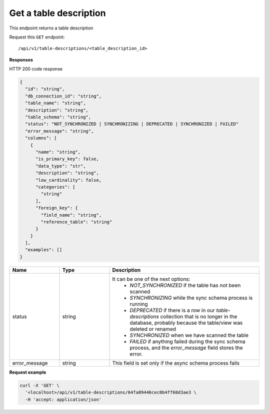 .. api.scan_database:

Get a table description
=======================

This endpoint returns a table description

Request this ``GET`` endpoint::

   /api/v1/table-descriptions/<table_description_id>


**Responses**

HTTP 200 code response

.. code-block:: rst

  {
    "id": "string",
    "db_connection_id": "string",
    "table_name": "string",
    "description": "string",
    "table_schema": "string",
    "status": "NOT_SYNCHRONIZED | SYNCHRONIZING | DEPRECATED | SYNCHRONIZED | FAILED"
    "error_message": "string",
    "columns": [
      {
        "name": "string",
        "is_primary_key": false,
        "data_type": "str",
        "description": "string",
        "low_cardinality": false,
        "categories": [
          "string"
        ],
        "foreign_key": {
          "field_name": "string",
          "reference_table": "string"
        }
      }
    ],
    "examples": []
  }


.. csv-table::
   :header: "Name", "Type", "Description"
   :widths: 20, 20, 60

   "status", "string", "It can be one of the next options:
    - `NOT_SYNCHRONIZED` if the table has not been scanned
    - `SYNCHRONIZING` while the sync schema process is running
    - `DEPRECATED` if there is a row in our `table-descriptions` collection that is no longer in the database, probably because the table/view was deleted or renamed
    - `SYNCHRONIZED` when we have scanned the table
    - `FAILED` if anything failed during the sync schema process, and the `error_message` field stores the error."
   "error_message", "string", "This field is set only if the async schema process fails"


**Request example**

.. code-block:: rst

    curl -X 'GET' \
      '<localhost>/api/v1/table-descriptions/64fa09446cec0b4ff60d3ae3 \
      -H 'accept: application/json'
